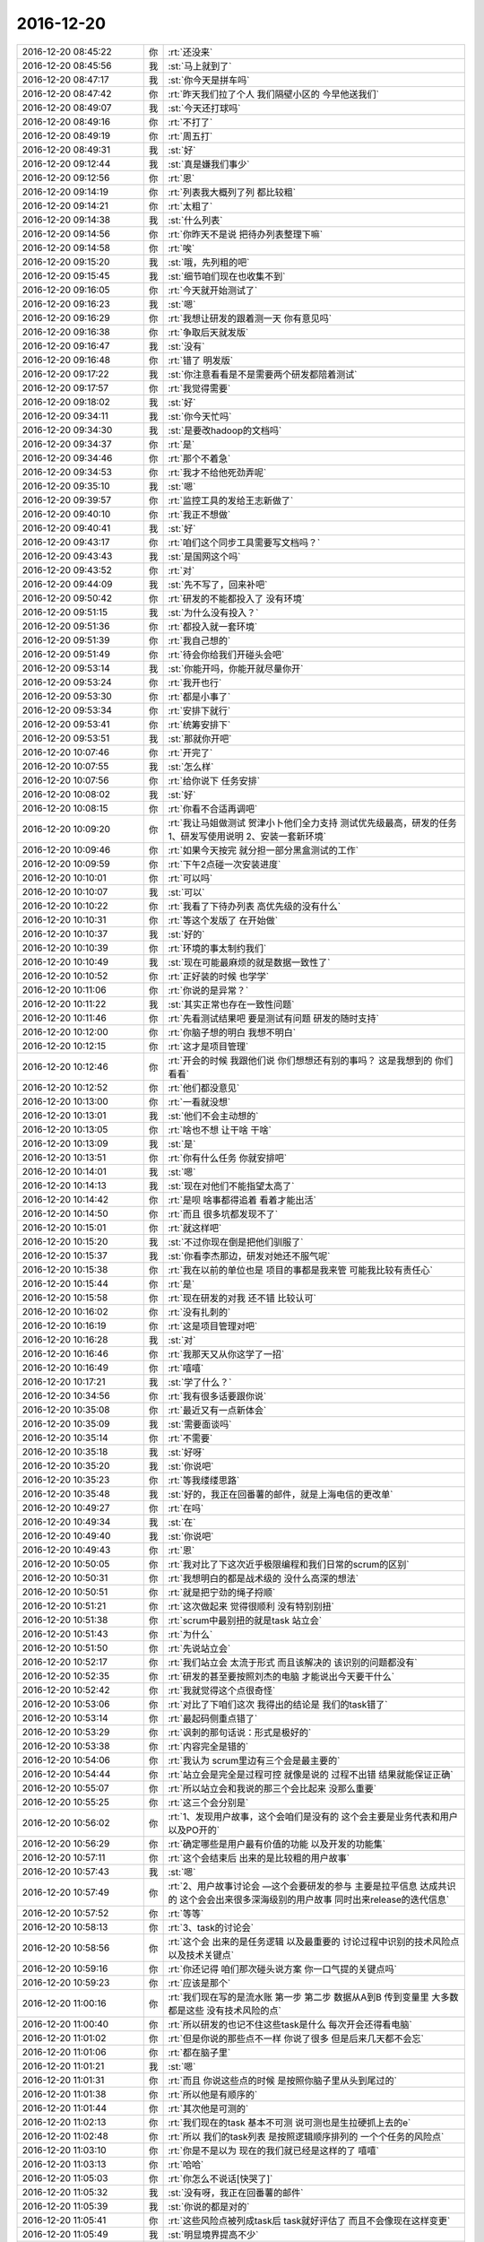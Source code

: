 2016-12-20
-------------

.. list-table::
   :widths: 25, 1, 60

   * - 2016-12-20 08:45:22
     - 你
     - :rt:`还没来`
   * - 2016-12-20 08:45:56
     - 我
     - :st:`马上就到了`
   * - 2016-12-20 08:47:17
     - 我
     - :st:`你今天是拼车吗`
   * - 2016-12-20 08:47:42
     - 你
     - :rt:`昨天我们拉了个人 我们隔壁小区的 今早他送我们`
   * - 2016-12-20 08:49:07
     - 我
     - :st:`今天还打球吗`
   * - 2016-12-20 08:49:16
     - 你
     - :rt:`不打了`
   * - 2016-12-20 08:49:19
     - 你
     - :rt:`周五打`
   * - 2016-12-20 08:49:31
     - 我
     - :st:`好`
   * - 2016-12-20 09:12:44
     - 我
     - :st:`真是嫌我们事少`
   * - 2016-12-20 09:12:56
     - 你
     - :rt:`恩`
   * - 2016-12-20 09:14:19
     - 你
     - :rt:`列表我大概列了列 都比较粗`
   * - 2016-12-20 09:14:21
     - 你
     - :rt:`太粗了`
   * - 2016-12-20 09:14:38
     - 我
     - :st:`什么列表`
   * - 2016-12-20 09:14:56
     - 你
     - :rt:`你昨天不是说 把待办列表整理下嘛`
   * - 2016-12-20 09:14:58
     - 你
     - :rt:`唉`
   * - 2016-12-20 09:15:20
     - 我
     - :st:`哦，先列粗的吧`
   * - 2016-12-20 09:15:45
     - 我
     - :st:`细节咱们现在也收集不到`
   * - 2016-12-20 09:16:05
     - 你
     - :rt:`今天就开始测试了`
   * - 2016-12-20 09:16:23
     - 我
     - :st:`嗯`
   * - 2016-12-20 09:16:29
     - 你
     - :rt:`我想让研发的跟着测一天 你有意见吗`
   * - 2016-12-20 09:16:38
     - 你
     - :rt:`争取后天就发版`
   * - 2016-12-20 09:16:47
     - 我
     - :st:`没有`
   * - 2016-12-20 09:16:48
     - 你
     - :rt:`错了 明发版`
   * - 2016-12-20 09:17:22
     - 我
     - :st:`你注意看看是不是需要两个研发都陪着测试`
   * - 2016-12-20 09:17:57
     - 你
     - :rt:`我觉得需要`
   * - 2016-12-20 09:18:02
     - 我
     - :st:`好`
   * - 2016-12-20 09:34:11
     - 我
     - :st:`你今天忙吗`
   * - 2016-12-20 09:34:30
     - 我
     - :st:`是要改hadoop的文档吗`
   * - 2016-12-20 09:34:37
     - 你
     - :rt:`是`
   * - 2016-12-20 09:34:46
     - 你
     - :rt:`那个不着急`
   * - 2016-12-20 09:34:53
     - 你
     - :rt:`我才不给他死劲弄呢`
   * - 2016-12-20 09:35:10
     - 我
     - :st:`嗯`
   * - 2016-12-20 09:39:57
     - 你
     - :rt:`监控工具的发给王志新做了`
   * - 2016-12-20 09:40:10
     - 你
     - :rt:`我正不想做`
   * - 2016-12-20 09:40:41
     - 我
     - :st:`好`
   * - 2016-12-20 09:43:17
     - 你
     - :rt:`咱们这个同步工具需要写文档吗？`
   * - 2016-12-20 09:43:43
     - 我
     - :st:`是国网这个吗`
   * - 2016-12-20 09:43:52
     - 你
     - :rt:`对`
   * - 2016-12-20 09:44:09
     - 我
     - :st:`先不写了，回来补吧`
   * - 2016-12-20 09:50:42
     - 你
     - :rt:`研发的不能都投入了 没有环境`
   * - 2016-12-20 09:51:15
     - 我
     - :st:`为什么没有投入？`
   * - 2016-12-20 09:51:36
     - 你
     - :rt:`都投入就一套环境`
   * - 2016-12-20 09:51:39
     - 你
     - :rt:`我自己想的`
   * - 2016-12-20 09:51:49
     - 你
     - :rt:`待会你给我们开碰头会吧`
   * - 2016-12-20 09:53:14
     - 我
     - :st:`你能开吗，你能开就尽量你开`
   * - 2016-12-20 09:53:24
     - 你
     - :rt:`我开也行`
   * - 2016-12-20 09:53:30
     - 你
     - :rt:`都是小事了`
   * - 2016-12-20 09:53:34
     - 你
     - :rt:`安排下就行`
   * - 2016-12-20 09:53:41
     - 你
     - :rt:`统筹安排下`
   * - 2016-12-20 09:53:51
     - 我
     - :st:`那就你开吧`
   * - 2016-12-20 10:07:46
     - 你
     - :rt:`开完了`
   * - 2016-12-20 10:07:55
     - 我
     - :st:`怎么样`
   * - 2016-12-20 10:07:56
     - 你
     - :rt:`给你说下 任务安排`
   * - 2016-12-20 10:08:02
     - 我
     - :st:`好`
   * - 2016-12-20 10:08:15
     - 你
     - :rt:`你看不合适再调吧`
   * - 2016-12-20 10:09:20
     - 你
     - :rt:`我让马姐做测试 贺津小卜他们全力支持 测试优先级最高，研发的任务 1、研发写使用说明   2、安装一套新环境`
   * - 2016-12-20 10:09:46
     - 你
     - :rt:`如果今天按完 就分担一部分黑盒测试的工作`
   * - 2016-12-20 10:09:59
     - 你
     - :rt:`下午2点碰一次安装进度`
   * - 2016-12-20 10:10:01
     - 你
     - :rt:`可以吗`
   * - 2016-12-20 10:10:07
     - 我
     - :st:`可以`
   * - 2016-12-20 10:10:22
     - 你
     - :rt:`我看了下待办列表 高优先级的没有什么`
   * - 2016-12-20 10:10:31
     - 你
     - :rt:`等这个发版了 在开始做`
   * - 2016-12-20 10:10:37
     - 我
     - :st:`好的`
   * - 2016-12-20 10:10:39
     - 你
     - :rt:`环境的事太制约我们`
   * - 2016-12-20 10:10:49
     - 我
     - :st:`现在可能最麻烦的就是数据一致性了`
   * - 2016-12-20 10:10:52
     - 你
     - :rt:`正好装的时候 也学学`
   * - 2016-12-20 10:11:06
     - 你
     - :rt:`你说的是异常？`
   * - 2016-12-20 10:11:22
     - 我
     - :st:`其实正常也存在一致性问题`
   * - 2016-12-20 10:11:46
     - 你
     - :rt:`先看测试结果吧 要是测试有问题 研发的随时支持`
   * - 2016-12-20 10:12:00
     - 你
     - :rt:`你脑子想的明白 我想不明白`
   * - 2016-12-20 10:12:15
     - 你
     - :rt:`这才是项目管理`
   * - 2016-12-20 10:12:46
     - 你
     - :rt:`开会的时候 我跟他们说 你们想想还有别的事吗？ 这是我想到的 你们看看`
   * - 2016-12-20 10:12:52
     - 你
     - :rt:`他们都没意见`
   * - 2016-12-20 10:13:00
     - 你
     - :rt:`一看就没想`
   * - 2016-12-20 10:13:01
     - 我
     - :st:`他们不会主动想的`
   * - 2016-12-20 10:13:05
     - 你
     - :rt:`啥也不想 让干啥 干啥`
   * - 2016-12-20 10:13:09
     - 我
     - :st:`是`
   * - 2016-12-20 10:13:51
     - 你
     - :rt:`你有什么任务 你就安排吧`
   * - 2016-12-20 10:14:01
     - 我
     - :st:`嗯`
   * - 2016-12-20 10:14:13
     - 我
     - :st:`现在对他们不能指望太高了`
   * - 2016-12-20 10:14:42
     - 你
     - :rt:`是呗 啥事都得追着 看着才能出活`
   * - 2016-12-20 10:14:50
     - 你
     - :rt:`而且 很多坑都发现不了`
   * - 2016-12-20 10:15:01
     - 你
     - :rt:`就这样吧`
   * - 2016-12-20 10:15:20
     - 我
     - :st:`不过你现在倒是把他们驯服了`
   * - 2016-12-20 10:15:37
     - 我
     - :st:`你看李杰那边，研发对她还不服气呢`
   * - 2016-12-20 10:15:38
     - 你
     - :rt:`我在以前的单位也是 项目的事都是我来管 可能我比较有责任心`
   * - 2016-12-20 10:15:44
     - 你
     - :rt:`是`
   * - 2016-12-20 10:15:58
     - 你
     - :rt:`现在研发的对我 还不错 比较认可`
   * - 2016-12-20 10:16:02
     - 你
     - :rt:`没有扎刺的`
   * - 2016-12-20 10:16:19
     - 你
     - :rt:`这是项目管理对吧`
   * - 2016-12-20 10:16:28
     - 我
     - :st:`对`
   * - 2016-12-20 10:16:46
     - 你
     - :rt:`我那天又从你这学了一招`
   * - 2016-12-20 10:16:49
     - 你
     - :rt:`嘻嘻`
   * - 2016-12-20 10:17:21
     - 我
     - :st:`学了什么？`
   * - 2016-12-20 10:34:56
     - 你
     - :rt:`我有很多话要跟你说`
   * - 2016-12-20 10:35:08
     - 你
     - :rt:`最近又有一点新体会`
   * - 2016-12-20 10:35:09
     - 我
     - :st:`需要面谈吗`
   * - 2016-12-20 10:35:14
     - 你
     - :rt:`不需要`
   * - 2016-12-20 10:35:18
     - 我
     - :st:`好呀`
   * - 2016-12-20 10:35:20
     - 我
     - :st:`你说吧`
   * - 2016-12-20 10:35:23
     - 你
     - :rt:`等我缕缕思路`
   * - 2016-12-20 10:35:48
     - 我
     - :st:`好的，我正在回番薯的邮件，就是上海电信的更改单`
   * - 2016-12-20 10:49:27
     - 你
     - :rt:`在吗`
   * - 2016-12-20 10:49:34
     - 我
     - :st:`在`
   * - 2016-12-20 10:49:40
     - 我
     - :st:`你说吧`
   * - 2016-12-20 10:49:43
     - 你
     - :rt:`恩`
   * - 2016-12-20 10:50:05
     - 你
     - :rt:`我对比了下这次近乎极限编程和我们日常的scrum的区别`
   * - 2016-12-20 10:50:31
     - 你
     - :rt:`我想明白的都是战术级的 没什么高深的想法`
   * - 2016-12-20 10:50:51
     - 你
     - :rt:`就是把宁劲的绳子捋顺`
   * - 2016-12-20 10:51:21
     - 你
     - :rt:`这次做起来 觉得很顺利 没有特别别扭`
   * - 2016-12-20 10:51:38
     - 你
     - :rt:`scrum中最别扭的就是task  站立会`
   * - 2016-12-20 10:51:43
     - 你
     - :rt:`为什么`
   * - 2016-12-20 10:51:50
     - 你
     - :rt:`先说站立会`
   * - 2016-12-20 10:52:17
     - 你
     - :rt:`我们站立会 太流于形式 而且该解决的 该识别的问题都没有`
   * - 2016-12-20 10:52:35
     - 你
     - :rt:`研发的甚至要按照刘杰的电脑 才能说出今天要干什么`
   * - 2016-12-20 10:52:42
     - 你
     - :rt:`我就觉得这个点很奇怪`
   * - 2016-12-20 10:53:06
     - 你
     - :rt:`对比了下咱们这次 我得出的结论是 我们的task错了`
   * - 2016-12-20 10:53:14
     - 你
     - :rt:`最起码侧重点错了`
   * - 2016-12-20 10:53:29
     - 你
     - :rt:`讽刺的那句话说：形式是极好的`
   * - 2016-12-20 10:53:38
     - 你
     - :rt:`内容完全是错的`
   * - 2016-12-20 10:54:06
     - 你
     - :rt:`我认为 scrum里边有三个会是最主要的`
   * - 2016-12-20 10:54:44
     - 你
     - :rt:`站立会是完全是过程可控 就像是说的 过程不出错 结果就能保证正确`
   * - 2016-12-20 10:55:07
     - 你
     - :rt:`所以站立会和我说的那三个会比起来 没那么重要`
   * - 2016-12-20 10:55:25
     - 你
     - :rt:`这三个会分别是`
   * - 2016-12-20 10:56:02
     - 你
     - :rt:`1、发现用户故事，这个会咱们是没有的 这个会主要是业务代表和用户 以及PO开的`
   * - 2016-12-20 10:56:29
     - 你
     - :rt:`确定哪些是用户最有价值的功能 以及开发的功能集`
   * - 2016-12-20 10:57:11
     - 你
     - :rt:`这个会结束后 出来的是比较粗的用户故事`
   * - 2016-12-20 10:57:43
     - 我
     - :st:`嗯`
   * - 2016-12-20 10:57:49
     - 你
     - :rt:`2、用户故事讨论会 —这个会要研发的参与 主要是拉平信息 达成共识的 这个会会出来很多深海级别的用户故事 同时出来release的迭代信息`
   * - 2016-12-20 10:57:52
     - 你
     - :rt:`等等`
   * - 2016-12-20 10:58:13
     - 你
     - :rt:`3、task的讨论会`
   * - 2016-12-20 10:58:56
     - 你
     - :rt:`这个会 出来的是任务逻辑  以及最重要的 讨论过程中识别的技术风险点 以及技术关键点`
   * - 2016-12-20 10:59:16
     - 你
     - :rt:`你还记得 咱们那次碰头说方案 你一口气提的关键点吗`
   * - 2016-12-20 10:59:23
     - 你
     - :rt:`应该是那个`
   * - 2016-12-20 11:00:16
     - 你
     - :rt:`我们现在写的是流水账 第一步 第二步  数据从A到B 传到变量里  大多数都是这些 没有技术风险的点`
   * - 2016-12-20 11:00:40
     - 你
     - :rt:`所以研发的也记不住这些task是什么  每次开会还得看电脑`
   * - 2016-12-20 11:01:02
     - 你
     - :rt:`但是你说的那些点不一样 你说了很多 但是后来几天都不会忘`
   * - 2016-12-20 11:01:06
     - 你
     - :rt:`都在脑子里`
   * - 2016-12-20 11:01:21
     - 我
     - :st:`嗯`
   * - 2016-12-20 11:01:31
     - 你
     - :rt:`而且 你说这些点的时候 是按照你脑子里从头到尾过的`
   * - 2016-12-20 11:01:38
     - 你
     - :rt:`所以他是有顺序的`
   * - 2016-12-20 11:01:44
     - 你
     - :rt:`其次他是可测的`
   * - 2016-12-20 11:02:13
     - 你
     - :rt:`我们现在的task 基本不可测 说可测也是生拉硬抓上去的e`
   * - 2016-12-20 11:02:48
     - 你
     - :rt:`所以 我们的task列表 是按照逻辑顺序排列的 一个个任务的风险点`
   * - 2016-12-20 11:03:10
     - 你
     - :rt:`你是不是以为 现在的我们就已经是这样的了 嘻嘻`
   * - 2016-12-20 11:03:13
     - 你
     - :rt:`哈哈`
   * - 2016-12-20 11:05:03
     - 你
     - :rt:`你怎么不说话[快哭了]`
   * - 2016-12-20 11:05:32
     - 我
     - :st:`没有呀，我正在回番薯的邮件`
   * - 2016-12-20 11:05:39
     - 我
     - :st:`你说的都是对的`
   * - 2016-12-20 11:05:41
     - 你
     - :rt:`这些风险点被列成task后 task就好评估了  而且不会像现在这样变更`
   * - 2016-12-20 11:05:49
     - 我
     - :st:`明显境界提高不少`
   * - 2016-12-20 11:05:54
     - 你
     - :rt:`你错了`
   * - 2016-12-20 11:05:59
     - 你
     - :rt:`我没有提高境界`
   * - 2016-12-20 11:06:36
     - 你
     - :rt:`我只是想明白了一个本来是大家默认的情况`
   * - 2016-12-20 11:07:01
     - 我
     - :st:`你能想明白本身就是一种提高呀`
   * - 2016-12-20 11:07:14
     - 我
     - :st:`就是你能从上帝视角去观察了`
   * - 2016-12-20 11:07:28
     - 你
     - :rt:`范树磊说啥了`
   * - 2016-12-20 11:07:47
     - 你
     - :rt:`我还想跟你聊聊项目管理的事`
   * - 2016-12-20 11:07:49
     - 我
     - :st:`待会我给你转邮件`
   * - 2016-12-20 11:07:53
     - 你
     - :rt:`OK`
   * - 2016-12-20 11:07:58
     - 我
     - :st:`你说吧`
   * - 2016-12-20 11:11:52
     - 你
     - :rt:`你看我写的软需里A4  结果集未选中时 点击按钮结果显示啥`
   * - 2016-12-20 11:12:16
     - 你
     - :rt:`是空吧 我记得 行号显示的是0`
   * - 2016-12-20 11:12:40
     - 我
     - :st:`显示1`
   * - 2016-12-20 11:12:52
     - 我
     - :st:`A0010在N0010处，用户未选中任何记录，点击『单记录显示』按钮；
       A0020企业管理器竖排显示所有记录的第一行记录，字段名称列的列名处显示1；`
   * - 2016-12-20 11:12:53
     - 你
     - :rt:`哦 那就是第一行对吗`
   * - 2016-12-20 11:13:00
     - 我
     - :st:`这个是1.0版的`
   * - 2016-12-20 11:13:02
     - 你
     - :rt:`嗯嗯`
   * - 2016-12-20 11:13:03
     - 你
     - :rt:`好的`
   * - 2016-12-20 11:13:09
     - 你
     - :rt:`那就是了`
   * - 2016-12-20 11:13:29
     - 你
     - :rt:`他们变更单里 只说可用 没说点击后什么行为`
   * - 2016-12-20 11:14:29
     - 我
     - :st:`没错`
   * - 2016-12-20 11:14:41
     - 你
     - :rt:`对啊 这个最起码得写上`
   * - 2016-12-20 11:15:01
     - 你
     - :rt:`不然仅可用 点了以后 是啥也没有 还是第一行啊`
   * - 2016-12-20 11:15:42
     - 你
     - :rt:`变更理由也没写点击后什么行为`
   * - 2016-12-20 11:15:48
     - 你
     - :rt:`变更理由为：1. 变更后，工具更易用。如：用户查询后，直接点击『单记录显示』按钮即可进行行转列查看，无需再多点击一次结果集。2. 若根据用户是否选中记录来处理『单记录显示』按钮的可用与否，实现难度较大，因为需要处理多个事件，如：鼠标的点击事件、鼠标的拖拽事件、tab键事件、上一页、下一页点击事件、以及其他组合快捷键等。`
   * - 2016-12-20 11:16:11
     - 你
     - :rt:`『按钮即可进行行转列查看』，没说查看什么`
   * - 2016-12-20 11:20:04
     - 我
     - :st:`他们的脑子真的是猪脑子`
   * - 2016-12-20 11:20:24
     - 你
     - :rt:`没脑子`
   * - 2016-12-20 11:20:32
     - 你
     - :rt:`真不像是做开发的`
   * - 2016-12-20 11:20:53
     - 我
     - :st:`我饿了`
   * - 2016-12-20 11:22:03
     - 我
     - :st:`我先去吃饭，下午听你讲项目管理`
   * - 2016-12-20 11:22:12
     - 你
     - :rt:`好`
   * - 2016-12-20 11:22:17
     - 你
     - :rt:`我主要是想听你讲`
   * - 2016-12-20 11:22:22
     - 你
     - :rt:`模型级别的e`
   * - 2016-12-20 11:36:23
     - 你
     - :rt:`我会问你问题的`
   * - 2016-12-20 11:36:53
     - 我
     - :st:`好的`
   * - 2016-12-20 13:33:36
     - 我
     - :st:`醒了`
   * - 2016-12-20 13:33:46
     - 我
     - :st:`你睡的怎么样`
   * - 2016-12-20 13:47:24
     - 你
     - :rt:`还好`
   * - 2016-12-20 13:47:39
     - 我
     - :st:`我2点去开会`
   * - 2016-12-20 13:47:47
     - 你
     - :rt:`什么会`
   * - 2016-12-20 13:47:49
     - 我
     - :st:`应该很快回来`
   * - 2016-12-20 13:47:58
     - 我
     - :st:`同步工具碰头会`
   * - 2016-12-20 13:48:45
     - 你
     - :rt:`恩 去吧`
   * - 2016-12-20 13:57:15
     - 你
     - :rt:`打起来了`
   * - 2016-12-20 13:57:19
     - 你
     - :rt:`哈哈`
   * - 2016-12-20 13:57:21
     - 我
     - :st:`？`
   * - 2016-12-20 13:57:23
     - 你
     - :rt:`小卜这脾气啊`
   * - 2016-12-20 13:57:25
     - 你
     - :rt:`哈哈`
   * - 2016-12-20 13:58:06
     - 你
     - :rt:`太搞笑`
   * - 2016-12-20 14:09:33
     - 我
     - :st:`同步暂停之前咱们做到哪了`
   * - 2016-12-20 14:10:10
     - 你
     - :rt:`全量同步实现整库的同步了`
   * - 2016-12-20 14:10:14
     - 你
     - :rt:`UP有事了`
   * - 2016-12-20 14:10:32
     - 我
     - :st:`什么事情`
   * - 2016-12-20 14:10:41
     - 你
     - :rt:`需求里没写的 以前企业管理器的功能 有的番薯他们删了 有的没删`
   * - 2016-12-20 14:10:55
     - 你
     - :rt:`测试的问需求 该不该删`
   * - 2016-12-20 14:11:07
     - 你
     - :rt:`删的要不要提bug`
   * - 2016-12-20 14:11:21
     - 你
     - :rt:`他们测试方案里也没写`
   * - 2016-12-20 14:11:25
     - 你
     - :rt:`就是没事找事`
   * - 2016-12-20 14:12:44
     - 你
     - :rt:`同步工具 接下来做列映射的全量同步和异常处理（报错退出与否客户决定）`
   * - 2016-12-20 14:12:57
     - 你
     - :rt:`还有一个进度信息显示`
   * - 2016-12-20 14:13:19
     - 我
     - :st:`好的，up的不用管`
   * - 2016-12-20 14:13:40
     - 你
     - :rt:`恩`
   * - 2016-12-20 14:13:43
     - 你
     - :rt:`好`
   * - 2016-12-20 14:13:51
     - 你
     - :rt:`你知道就行了`
   * - 2016-12-20 14:14:20
     - 你
     - :rt:`我说我不管  蓓蓓说不是需求说了算吗 我说我说过的 我说了算 我没说的 我可不敢说`
   * - 2016-12-20 14:14:40
     - 我
     - :st:`对`
   * - 2016-12-20 14:14:45
     - 我
     - :st:`说得好`
   * - 2016-12-20 14:32:17
     - 我
     - :st:`是的`
   * - 2016-12-20 14:32:18
     - 你
     - :rt:`真无聊`
   * - 2016-12-20 14:32:52
     - 我
     - :st:`是的`
   * - 2016-12-20 14:46:56
     - 你
     - :rt:`王洪越这个人 是真小人`
   * - 2016-12-20 14:47:18
     - 我
     - :st:`又把你推出去了吧`
   * - 2016-12-20 14:51:46
     - 你
     - :rt:`对啊`
   * - 2016-12-20 14:51:59
     - 你
     - :rt:`搅和半天 让我找邮件啥的 结果来句不管了`
   * - 2016-12-20 14:52:11
     - 我
     - :st:`我估计他就这样`
   * - 2016-12-20 14:52:18
     - 你
     - :rt:`神经病`
   * - 2016-12-20 14:52:42
     - 我
     - :st:`是`
   * - 2016-12-20 14:57:28
     - 你
     - :rt:`你干啥呢`
   * - 2016-12-20 14:57:38
     - 你
     - :rt:`小战斗脸`
   * - 2016-12-20 14:57:55
     - 我
     - :st:`[微笑]没事干，等你呢`
   * - 2016-12-20 15:01:43
     - 你
     - :rt:`总有一天我会把王洪越这个王八蛋干掉`
   * - 2016-12-20 15:02:00
     - 我
     - :st:`嗯，我支持你`
   * - 2016-12-20 15:05:13
     - 我
     - :st:`你收一下邮件`
   * - 2016-12-20 15:07:05
     - 你
     - :rt:`恩`
   * - 2016-12-20 15:07:11
     - 你
     - :rt:`好 我有个急活`
   * - 2016-12-20 15:29:56
     - 你
     - :rt:`我的天啊 这个文档太难懂了`
   * - 2016-12-20 15:30:01
     - 你
     - :rt:`根本看不出个数`
   * - 2016-12-20 15:30:20
     - 我
     - :st:`哪个`
   * - 2016-12-20 15:30:32
     - 我
     - :st:`是参数检查的吗`
   * - 2016-12-20 15:40:47
     - 你
     - :rt:`是`
   * - 2016-12-20 15:43:45
     - 我
     - :st:`这个你看看就行了`
   * - 2016-12-20 15:44:23
     - 你
     - :rt:`恩`
   * - 2016-12-20 15:44:32
     - 我
     - :st:`就是让你看看楼下的水平`
   * - 2016-12-20 15:44:40
     - 你
     - :rt:`恩 我知道`
   * - 2016-12-20 15:44:47
     - 你
     - :rt:`我觉得写的太技术了`
   * - 2016-12-20 15:49:54
     - 你
     - :rt:`干嘛呢`
   * - 2016-12-20 15:50:15
     - 我
     - :st:`没事，准备写送测文档`
   * - 2016-12-20 15:50:20
     - 我
     - :st:`你还有事吗`
   * - 2016-12-20 15:51:32
     - 你
     - :rt:`没事 你写吧`
   * - 2016-12-20 15:52:18
     - 我
     - :st:`你要是没事咱俩接着聊吧`
   * - 2016-12-20 15:53:40
     - 你
     - :rt:`好啊`
   * - 2016-12-20 15:53:50
     - 你
     - :rt:`感觉没到你的兴奋点`
   * - 2016-12-20 15:54:05
     - 我
     - :st:`没懂`
   * - 2016-12-20 15:54:13
     - 你
     - :rt:`早上的时候`
   * - 2016-12-20 15:54:17
     - 我
     - :st:`是我不够兴奋？`
   * - 2016-12-20 15:54:51
     - 我
     - :st:`你接着说吧`
   * - 2016-12-20 15:55:05
     - 我
     - :st:`早上我在努力理解你说的东西`
   * - 2016-12-20 15:55:17
     - 你
     - :rt:`啊？？`
   * - 2016-12-20 15:55:23
     - 你
     - :rt:`不至于吧`
   * - 2016-12-20 15:55:35
     - 我
     - :st:`就是从你说的里面抽你的想法的模型`
   * - 2016-12-20 15:55:39
     - 你
     - :rt:`这就是 打字`
   * - 2016-12-20 15:55:50
     - 你
     - :rt:`要是面谈 你一下子就知道我说啥了`
   * - 2016-12-20 15:56:00
     - 我
     - :st:`是呗`
   * - 2016-12-20 15:56:29
     - 你
     - :rt:`算了 那个不重要`
   * - 2016-12-20 15:56:37
     - 你
     - :rt:`咱说项目管理`
   * - 2016-12-20 15:56:41
     - 我
     - :st:`好`
   * - 2016-12-20 15:56:50
     - 你
     - :rt:`我吃橙子呢`
   * - 2016-12-20 15:56:52
     - 你
     - :rt:`等会`
   * - 2016-12-20 15:57:01
     - 你
     - :rt:`手被占着`
   * - 2016-12-20 15:58:48
     - 你
     - :rt:`接着说`
   * - 2016-12-20 15:59:39
     - 你
     - :rt:`跟软件工程纬度一样 项目管理的纬度是啥啊？`
   * - 2016-12-20 15:59:47
     - 你
     - :rt:`任务、时间、风险？`
   * - 2016-12-20 15:59:59
     - 我
     - :st:`资源和时间`
   * - 2016-12-20 16:00:29
     - 我
     - :st:`任务是基础，一般不当成一个维度`
   * - 2016-12-20 16:00:36
     - 你
     - :rt:`嗯嗯`
   * - 2016-12-20 16:00:52
     - 你
     - :rt:`合理安排资源`
   * - 2016-12-20 16:01:52
     - 我
     - :st:`继续说吧`
   * - 2016-12-20 16:02:14
     - 你
     - :rt:`我在想`
   * - 2016-12-20 16:02:27
     - 你
     - :rt:`除了合理安排资源外  有考核的标准吗`
   * - 2016-12-20 16:02:53
     - 你
     - :rt:`如何衡量好的项目管理 坏的`
   * - 2016-12-20 16:03:23
     - 我
     - :st:`有，不过都太抽象`
   * - 2016-12-20 16:03:58
     - 我
     - :st:`主要就是针对风险可以提前预警`
   * - 2016-12-20 16:04:32
     - 我
     - :st:`项目管理也是一种预期管理，能保证项目符合预期就是好的`
   * - 2016-12-20 16:05:04
     - 你
     - :rt:`他这个主要是时间吧`
   * - 2016-12-20 16:05:14
     - 你
     - :rt:`不延期`
   * - 2016-12-20 16:06:16
     - 你
     - :rt:`如果有风险 除了提出来 就是统筹安排了呗`
   * - 2016-12-20 16:06:27
     - 我
     - :st:`是`
   * - 2016-12-20 16:06:33
     - 你
     - :rt:`把资源用给紧急重要的事情上`
   * - 2016-12-20 16:06:39
     - 你
     - :rt:`说起来蛮简单的`
   * - 2016-12-20 16:06:50
     - 我
     - :st:`如果只是静态的当然简单了`
   * - 2016-12-20 16:07:00
     - 我
     - :st:`可是如果是动态的就麻烦了`
   * - 2016-12-20 16:07:05
     - 你
     - :rt:`肯定是动态的`
   * - 2016-12-20 16:07:15
     - 我
     - :st:`比如现在同步工具，经常出现意料之外的事情`
   * - 2016-12-20 16:07:24
     - 你
     - :rt:`我们的计划都是变化的`
   * - 2016-12-20 16:07:33
     - 你
     - :rt:`是`
   * - 2016-12-20 16:08:16
     - 你
     - :rt:`项目管理 不但是管理这些资源 时间 还包括推进吧`
   * - 2016-12-20 16:08:19
     - 我
     - :st:`计划随时变化没有问题，但是如何保证deadline不变才叫本事`
   * - 2016-12-20 16:08:27
     - 你
     - :rt:`感觉很多事没人推`
   * - 2016-12-20 16:08:36
     - 我
     - :st:`你说的推进应该是协调`
   * - 2016-12-20 16:08:42
     - 你
     - :rt:`哦 是`
   * - 2016-12-20 16:08:45
     - 我
     - :st:`还有就是监督`
   * - 2016-12-20 16:08:58
     - 我
     - :st:`这两个不是项目管理的主责`
   * - 2016-12-20 16:09:08
     - 你
     - :rt:`那什么是`
   * - 2016-12-20 16:09:09
     - 你
     - :rt:`安排`
   * - 2016-12-20 16:09:32
     - 我
     - :st:`就是制定计划，分派资源，预估风险`
   * - 2016-12-20 16:09:46
     - 我
     - :st:`还有就是根据情况调整计划`
   * - 2016-12-20 16:10:27
     - 我
     - :st:`如果监督和协调占了主要的工作量，说明干活的人本身素质低，不能主动工作`
   * - 2016-12-20 16:10:56
     - 你
     - :rt:`o`
   * - 2016-12-20 16:11:00
     - 你
     - :rt:`原来是这样`
   * - 2016-12-20 16:11:43
     - 我
     - :st:`一般的项目管理就是这些了`
   * - 2016-12-20 16:11:53
     - 我
     - :st:`还有高级的项目管理`
   * - 2016-12-20 16:11:54
     - 你
     - :rt:`明白了`
   * - 2016-12-20 16:11:56
     - 你
     - :rt:`说说`
   * - 2016-12-20 16:12:01
     - 你
     - :rt:`想听`
   * - 2016-12-20 16:12:06
     - 我
     - :st:`比如就刚才咱们说的人主动不够`
   * - 2016-12-20 16:12:41
     - 我
     - :st:`好的项目管理就会从流程、制度等方面去想办法，降低对人的素质的要求`
   * - 2016-12-20 16:12:55
     - 你
     - :rt:`啊！！！！！！！`
   * - 2016-12-20 16:13:10
     - 你
     - :rt:`原来是这样`
   * - 2016-12-20 16:13:12
     - 我
     - :st:`其实这部分工作已经不全是项目管理了，应该属于管理的大范畴`
   * - 2016-12-20 16:13:19
     - 我
     - :st:`你知道流水线吧`
   * - 2016-12-20 16:13:20
     - 你
     - :rt:`恩`
   * - 2016-12-20 16:13:22
     - 你
     - :rt:`知道`
   * - 2016-12-20 16:13:32
     - 你
     - :rt:`我大概明白你说的意思了`
   * - 2016-12-20 16:13:48
     - 我
     - :st:`用流水线替代手工就是从管理的角度降低对人素质的要求`
   * - 2016-12-20 16:14:04
     - 你
     - :rt:`恩`
   * - 2016-12-20 16:14:06
     - 你
     - :rt:`说的对`
   * - 2016-12-20 16:14:17
     - 我
     - :st:`管理学上有一个术语叫专业分工`
   * - 2016-12-20 16:14:32
     - 你
     - :rt:`恩`
   * - 2016-12-20 16:14:44
     - 我
     - :st:`瀑布就是基于这个理论`
   * - 2016-12-20 16:14:50
     - 你
     - :rt:`是`
   * - 2016-12-20 16:15:24
     - 你
     - :rt:`管理还包括 带人吧`
   * - 2016-12-20 16:15:29
     - 你
     - :rt:`这个专业的词我不知道`
   * - 2016-12-20 16:15:31
     - 你
     - :rt:`我得看看书`
   * - 2016-12-20 16:15:52
     - 你
     - :rt:`比如 你说过有的是用人的  有的是带人的`
   * - 2016-12-20 16:16:04
     - 我
     - :st:`管理不包括带人`
   * - 2016-12-20 16:16:18
     - 我
     - :st:`带人属于人力资源的范畴`
   * - 2016-12-20 16:16:28
     - 我
     - :st:`和管理学不是一个东西`
   * - 2016-12-20 16:16:41
     - 你
     - :rt:`啊？？？`
   * - 2016-12-20 16:16:47
     - 我
     - :st:`如果你想学管理学，我可以给你本书看`
   * - 2016-12-20 16:16:48
     - 你
     - :rt:`原来这么细分啊`
   * - 2016-12-20 16:16:54
     - 你
     - :rt:`好啊`
   * - 2016-12-20 16:16:55
     - 你
     - :rt:`可以`
   * - 2016-12-20 16:17:01
     - 你
     - :rt:`现在不要了`
   * - 2016-12-20 16:17:11
     - 我
     - :st:`好的`
   * - 2016-12-20 16:17:12
     - 你
     - :rt:`我现在对项目管理比较感兴趣`
   * - 2016-12-20 16:17:19
     - 你
     - :rt:`我先把项目管理搞明白`
   * - 2016-12-20 16:17:24
     - 你
     - :rt:`然后学管理学`
   * - 2016-12-20 16:17:31
     - 我
     - :st:`你先学着制定计划`
   * - 2016-12-20 16:17:32
     - 你
     - :rt:`太多我就烦了`
   * - 2016-12-20 16:17:35
     - 你
     - :rt:`恩`
   * - 2016-12-20 16:17:37
     - 你
     - :rt:`是`
   * - 2016-12-20 16:17:40
     - 我
     - :st:`你知道甘特图吗`
   * - 2016-12-20 16:17:46
     - 你
     - :rt:`听说过`
   * - 2016-12-20 16:17:49
     - 你
     - :rt:`没玩过`
   * - 2016-12-20 16:18:12
     - 我
     - :st:`甘特图是项目管理的基本`
   * - 2016-12-20 16:18:24
     - 你
     - :rt:`我不明白 你带杨丽颖 旭明啥的 这不是人力资源的事啊`
   * - 2016-12-20 16:18:32
     - 你
     - :rt:`这有点混`
   * - 2016-12-20 16:18:33
     - 我
     - :st:`你可以找点东西试试甘特图`
   * - 2016-12-20 16:18:48
     - 我
     - :st:`当然是人力资源的事情啦`
   * - 2016-12-20 16:19:04
     - 我
     - :st:`包括现在任职资格搞的培训`
   * - 2016-12-20 16:19:34
     - 我
     - :st:`就是通过各种手段提高其他人的能力`
   * - 2016-12-20 16:19:48
     - 你
     - :rt:`恩`
   * - 2016-12-20 16:20:00
     - 你
     - :rt:`明白了`
   * - 2016-12-20 16:20:01
     - 我
     - :st:`项目管理是不考虑提高人的能力的`
   * - 2016-12-20 16:20:04
     - 你
     - :rt:`恩`
   * - 2016-12-20 16:20:10
     - 我
     - :st:`除非你就是搞培训的项目管理`
   * - 2016-12-20 16:20:50
     - 你
     - :rt:`知道了`
   * - 2016-12-20 16:22:23
     - 我
     - :st:`还有什么吗`
   * - 2016-12-20 16:22:51
     - 你
     - :rt:`没了`
   * - 2016-12-20 16:23:26
     - 我
     - :st:`哦，这么快就没了`
   * - 2016-12-20 16:23:47
     - 你
     - :rt:`感觉不知道的东西好多啊`
   * - 2016-12-20 16:23:49
     - 你
     - :rt:`哈哈`
   * - 2016-12-20 16:23:57
     - 我
     - :st:`正常呀`
   * - 2016-12-20 16:24:15
     - 我
     - :st:`你这些不知道的大部分都是属于管理学的范畴`
   * - 2016-12-20 16:24:27
     - 你
     - :rt:`你说的那个需求和设计平滑过度的事 解决了吗`
   * - 2016-12-20 16:24:37
     - 我
     - :st:`你现在又不是管理岗，当然不需要这些知识了`
   * - 2016-12-20 16:24:45
     - 我
     - :st:`还没有`
   * - 2016-12-20 16:24:46
     - 你
     - :rt:`恩`
   * - 2016-12-20 16:24:48
     - 你
     - :rt:`恩`
   * - 2016-12-20 16:25:02
     - 我
     - :st:`这几天有点忙，没空思考`
   * - 2016-12-20 16:25:06
     - 你
     - :rt:`恩`
   * - 2016-12-20 16:25:08
     - 你
     - :rt:`不着急`
   * - 2016-12-20 16:25:16
     - 你
     - :rt:`最近是挺忙的`
   * - 2016-12-20 16:25:19
     - 你
     - :rt:`刚闲下来`
   * - 2016-12-20 16:25:52
     - 我
     - :st:`说实话，我还想从你身上获得点灵感呢`
   * - 2016-12-20 16:26:04
     - 你
     - :rt:`让你失望了吧`
   * - 2016-12-20 16:26:12
     - 你
     - :rt:`我有个建议`
   * - 2016-12-20 16:26:34
     - 我
     - :st:`你说`
   * - 2016-12-20 16:26:55
     - 你
     - :rt:`我想我们下次开计划会的时候 你去旁听呗`
   * - 2016-12-20 16:27:02
     - 你
     - :rt:`你先别拒绝`
   * - 2016-12-20 16:27:11
     - 你
     - :rt:`我一直有个问题`
   * - 2016-12-20 16:28:15
     - 你
     - :rt:`你知道我是比较能发现问题的  我现在没有发现计划会让我有特别大矛盾的地方  我怕我做错的 又不知道 一直错下去 我还怕我到瓶颈期了`
   * - 2016-12-20 16:29:26
     - 我
     - :st:`我能理解你的感觉`
   * - 2016-12-20 16:29:42
     - 你
     - :rt:`那咱们说说`
   * - 2016-12-20 16:29:50
     - 我
     - :st:`好呀`
   * - 2016-12-20 16:31:46
     - 我
     - :st:`这个release你自己进步了不少，也获得了很多经验`
   * - 2016-12-20 16:31:52
     - 你
     - :rt:`是`
   * - 2016-12-20 16:31:55
     - 你
     - :rt:`很多`
   * - 2016-12-20 16:32:18
     - 我
     - :st:`但是现在你自己感觉好像没有之前那种进步的感觉了`
   * - 2016-12-20 16:32:25
     - 你
     - :rt:`是`
   * - 2016-12-20 16:32:50
     - 你
     - :rt:`而且 我不怕你笑话 我都不想带这个团队了 我想加入一个整体水平高的`
   * - 2016-12-20 16:33:01
     - 你
     - :rt:`我是掉脚的那个`
   * - 2016-12-20 16:33:04
     - 我
     - :st:`我知道`
   * - 2016-12-20 16:33:14
     - 你
     - :rt:`你看这个ogg的项目 跟你在一块 我就学了很多东西`
   * - 2016-12-20 16:33:15
     - 我
     - :st:`所以我才邀请你和我一起做东西呀`
   * - 2016-12-20 16:47:34
     - 你
     - :rt:`你干嘛呢`
   * - 2016-12-20 16:48:08
     - 我
     - :st:`没事，等你呢`
   * - 2016-12-20 16:48:29
     - 你
     - :rt:`要不你去问问贺津他们情况 给他们点压力`
   * - 2016-12-20 16:48:35
     - 你
     - :rt:`想动吗？`
   * - 2016-12-20 16:48:50
     - 我
     - :st:`今天不想理他们`
   * - 2016-12-20 16:48:56
     - 你
     - :rt:`那别去了`
   * - 2016-12-20 16:52:01
     - 我
     - :st:`咱俩接着说吧`
   * - 2016-12-20 16:52:07
     - 你
     - :rt:`好`
   * - 2016-12-20 16:52:19
     - 你
     - :rt:`接着说`
   * - 2016-12-20 16:52:52
     - 你
     - :rt:`接着说`
   * - 2016-12-20 16:53:10
     - 我
     - :st:`嗯， 我就是想和你一起做一个东西`
   * - 2016-12-20 16:53:32
     - 我
     - :st:`这样你也能学一些东西`
   * - 2016-12-20 16:53:45
     - 你
     - :rt:`是`
   * - 2016-12-20 16:55:13
     - 我
     - :st:`让你看用户故事地图这本书也是想让你学学新的东西，然后可以练练手`
   * - 2016-12-20 16:55:21
     - 你
     - :rt:`恩`
   * - 2016-12-20 16:55:53
     - 你
     - :rt:`我看到12章了`
   * - 2016-12-20 16:55:55
     - 你
     - :rt:`基本差不多`
   * - 2016-12-20 16:56:01
     - 你
     - :rt:`还有点细节的东西`
   * - 2016-12-20 16:56:07
     - 我
     - :st:`什么叫基本差不多`
   * - 2016-12-20 16:56:22
     - 你
     - :rt:`我看没啥让我感兴趣的东西`
   * - 2016-12-20 16:56:39
     - 你
     - :rt:`没有前几章那么有共鸣`
   * - 2016-12-20 16:56:42
     - 我
     - :st:`哦`
   * - 2016-12-20 16:57:29
     - 你
     - :rt:`可以总结下这本书`
   * - 2016-12-20 16:57:43
     - 我
     - :st:`好呀，你说说`
   * - 2016-12-20 16:57:44
     - 你
     - :rt:`主要你说的那个只见树木 不见森林 我还没感觉`
   * - 2016-12-20 16:58:17
     - 你
     - :rt:`这本书有个观点 MVP的`
   * - 2016-12-20 16:58:20
     - 你
     - :rt:`你看了吧`
   * - 2016-12-20 16:58:46
     - 你
     - :rt:`对我对理解快速迭代 敏捷宣言有很大帮助`
   * - 2016-12-20 16:58:56
     - 我
     - :st:`我看了`
   * - 2016-12-20 16:59:16
     - 你
     - :rt:`可用的软件 重于 完备的文档`
   * - 2016-12-20 16:59:36
     - 你
     - :rt:`个体与交互 重于 过程和工具
       ◆可用的软件 重于 完备的文档
       ◆客户协作   重于 合同谈判
       ◆响应变化   重于 遵循计划`
   * - 2016-12-20 16:59:47
     - 你
     - :rt:`这几句话都有自己的理解了`
   * - 2016-12-20 16:59:54
     - 你
     - :rt:`不像以前`
   * - 2016-12-20 17:00:07
     - 你
     - :rt:`第一次你培训时候说的 我都不知道是啥`
   * - 2016-12-20 17:00:13
     - 我
     - :st:`嗯`
   * - 2016-12-20 17:00:46
     - 你
     - :rt:`而且更理解软件工程了`
   * - 2016-12-20 17:01:00
     - 你
     - :rt:`我给你说说吧`
   * - 2016-12-20 17:01:04
     - 我
     - :st:`好呀`
   * - 2016-12-20 17:01:29
     - 你
     - :rt:`这部分很透彻了`
   * - 2016-12-20 17:01:51
     - 你
     - :rt:`先从你第一次讲软件工程史说`
   * - 2016-12-20 17:02:02
     - 你
     - :rt:`在讲ppt之前 你给我说了很多`
   * - 2016-12-20 17:02:13
     - 你
     - :rt:`我当时似懂非懂的`
   * - 2016-12-20 17:02:26
     - 你
     - :rt:`其实是不懂 我甚至不知道你为啥给我说这些`
   * - 2016-12-20 17:02:36
     - 你
     - :rt:`但是我记住了你说的几句很重要的话`
   * - 2016-12-20 17:03:01
     - 你
     - :rt:`就是软件工程 是从其他工程类比过来的`
   * - 2016-12-20 17:03:13
     - 你
     - :rt:`当时不理解`
   * - 2016-12-20 17:03:21
     - 你
     - :rt:`还有包括CMMI啥的`
   * - 2016-12-20 17:03:31
     - 你
     - :rt:`我那时候还很崇拜瀑布呢`
   * - 2016-12-20 17:06:13
     - 我
     - :st:`我知道`
   * - 2016-12-20 17:06:35
     - 你
     - :rt:`主要我对其他工程了解的也很少  基础知识太少了  所以没理解。现在看来，我觉得瀑布流程是人们探索软件开发这件事的一个尝试  而基于软件工程衍生出来的一大堆理论 都是这个尝试发展的结果  但实践证明 软件工程的这个尝试是错的`
   * - 2016-12-20 17:06:52
     - 你
     - :rt:`而且『是错的』这件事被越来越多的人认可`
   * - 2016-12-20 17:07:09
     - 你
     - :rt:`所以我认为 敏捷最终会取代瀑布`
   * - 2016-12-20 17:07:21
     - 我
     - :st:`😄，你真的是太棒了`
   * - 2016-12-20 17:07:33
     - 你
     - :rt:`也就是 以后随着敏捷的兴盛，瀑布会淡出历史舞台`
   * - 2016-12-20 17:07:44
     - 你
     - :rt:`甚至软件工程都成为废墟一片`
   * - 2016-12-20 17:07:48
     - 我
     - :st:`嗯`
   * - 2016-12-20 17:07:58
     - 你
     - :rt:`学校也不再会开设这门课程`
   * - 2016-12-20 17:08:18
     - 你
     - :rt:`取而代之的是敏捷这个 不知道叫啥的学科`
   * - 2016-12-20 17:09:04
     - 我
     - :st:`嗯`
   * - 2016-12-20 17:09:12
     - 你
     - :rt:`而且 我们常说的 瀑布会和敏捷共存`
   * - 2016-12-20 17:09:15
     - 你
     - :rt:`我不相信`
   * - 2016-12-20 17:09:25
     - 你
     - :rt:`我相信将来敏捷一定会取代瀑布`
   * - 2016-12-20 17:09:32
     - 你
     - :rt:`只是时间的问题`
   * - 2016-12-20 17:09:43
     - 我
     - :st:`嗯`
   * - 2016-12-20 17:10:06
     - 你
     - :rt:`这跟人的素质没啥关系`
   * - 2016-12-20 17:10:19
     - 你
     - :rt:`是正确的做事 和 做正确的事的关系`
   * - 2016-12-20 17:10:28
     - 我
     - :st:`说的不错`
   * - 2016-12-20 17:10:48
     - 你
     - :rt:`这个是软件工程这部分`
   * - 2016-12-20 17:10:52
     - 你
     - :rt:`剩下的就是敏捷了`
   * - 2016-12-20 17:11:48
     - 你
     - :rt:`你不点评点评吗`
   * - 2016-12-20 17:11:51
     - 你
     - :rt:`有错的吗`
   * - 2016-12-20 17:12:15
     - 我
     - :st:`没有错的`
   * - 2016-12-20 17:12:58
     - 你
     - :rt:`李杰对『工程』一无所知 所以他理解不到我这么深`
   * - 2016-12-20 17:13:21
     - 我
     - :st:`对`
   * - 2016-12-20 17:13:29
     - 我
     - :st:`你接着说`
   * - 2016-12-20 17:13:36
     - 你
     - :rt:`好`
   * - 2016-12-20 17:14:32
     - 你
     - :rt:`敏捷的前提 是承认需求会变  这个是由于人性造成的`
   * - 2016-12-20 17:14:58
     - 你
     - :rt:`按照我想的  软件开发的历史 到敏捷以后 应该就能固化下来了`
   * - 2016-12-20 17:15:18
     - 你
     - :rt:`不会再出现敏捷 取代 瀑布的这种历史`
   * - 2016-12-20 17:15:27
     - 你
     - :rt:`这个也不绝对`
   * - 2016-12-20 17:15:36
     - 你
     - :rt:`跟很多方面都有关系`
   * - 2016-12-20 17:15:44
     - 我
     - :st:`嗯`
   * - 2016-12-20 17:15:49
     - 你
     - :rt:`技术的发展 硬件的发展啥的吧`
   * - 2016-12-20 17:15:52
     - 你
     - :rt:`不清楚`
   * - 2016-12-20 17:16:07
     - 你
     - :rt:`虽然最终是这样`
   * - 2016-12-20 17:16:22
     - 你
     - :rt:`但是我们还将会处于瀑布阶段很久`
   * - 2016-12-20 17:16:37
     - 你
     - :rt:`而且 你信不信`
   * - 2016-12-20 17:17:11
     - 你
     - :rt:`所有人软件开发都得经历 混沌-瀑布-敏捷的过度才能理解敏捷的真谛`
   * - 2016-12-20 17:17:17
     - 你
     - :rt:`你相信吗`
   * - 2016-12-20 17:17:23
     - 我
     - :st:`相信`
   * - 2016-12-20 17:17:40
     - 你
     - :rt:`也就是 试图去跳过瀑布到达敏捷是不可行的`
   * - 2016-12-20 17:18:02
     - 你
     - :rt:`这是人们认知的三个层次嘛 对吧`
   * - 2016-12-20 17:18:04
     - 你
     - :rt:`嘻嘻`
   * - 2016-12-20 17:18:37
     - 我
     - :st:`还有吗`
   * - 2016-12-20 17:18:45
     - 你
     - :rt:`有啊`
   * - 2016-12-20 17:18:47
     - 你
     - :rt:`很多呢`
   * - 2016-12-20 17:18:52
     - 我
     - :st:`继续继续`
   * - 2016-12-20 17:18:53
     - 你
     - :rt:`这只是软件工程的`
   * - 2016-12-20 17:18:56
     - 你
     - :rt:`还有敏捷的呢`
   * - 2016-12-20 17:18:57
     - 我
     - :st:`我都等不及了`
   * - 2016-12-20 17:19:03
     - 你
     - :rt:`我说的太乱了`
   * - 2016-12-20 17:19:22
     - 我
     - :st:`打字太浪费时间了，要是面谈一会就说完了`
   * - 2016-12-20 17:19:28
     - 你
     - :rt:`对啊`
   * - 2016-12-20 17:19:30
     - 你
     - :rt:`烦死了`
   * - 2016-12-20 17:19:35
     - 你
     - :rt:`这是我最受不了`
   * - 2016-12-20 17:19:37
     - 你
     - :rt:`的`
   * - 2016-12-20 17:19:38
     - 你
     - :rt:`的`
   * - 2016-12-20 17:19:39
     - 你
     - :rt:`的`
   * - 2016-12-20 17:19:40
     - 你
     - :rt:`的`
   * - 2016-12-20 17:19:42
     - 你
     - :rt:`气死了`
   * - 2016-12-20 17:19:44
     - 我
     - :st:`😄`
   * - 2016-12-20 17:19:54
     - 你
     - :rt:`而且显得很乱`
   * - 2016-12-20 17:20:08
     - 你
     - :rt:`周日那天我就跟李杰说这个  大概齐吧`
   * - 2016-12-20 17:20:18
     - 你
     - :rt:`他竟然理解成那样了`
   * - 2016-12-20 17:20:20
     - 你
     - :rt:`哈哈`
   * - 2016-12-20 17:20:26
     - 你
     - :rt:`而且 一直说我解释的不好`
   * - 2016-12-20 17:20:31
     - 我
     - :st:`李杰应该理解不了`
   * - 2016-12-20 17:20:32
     - 你
     - :rt:`我也挺生气的`
   * - 2016-12-20 17:20:52
     - 你
     - :rt:`你看我一说你就能知道我要表达什么`
   * - 2016-12-20 17:20:53
     - 我
     - :st:`她现在还没有到你这个层次`
   * - 2016-12-20 17:20:56
     - 你
     - :rt:`唉`
   * - 2016-12-20 17:20:57
     - 你
     - :rt:`接着说`
   * - 2016-12-20 17:21:01
     - 你
     - :rt:`敏捷`
   * - 2016-12-20 17:21:02
     - 我
     - :st:`嗯`
   * - 2016-12-20 17:23:38
     - 你
     - :rt:`最近一直觉得 敏捷就是：把大拆小`
   * - 2016-12-20 17:23:55
     - 你
     - :rt:`我脑子里能类比的例子太多了`
   * - 2016-12-20 17:24:19
     - 你
     - :rt:`抽象的说出来 说不太漂亮 但是道理我都懂`
   * - 2016-12-20 17:24:36
     - 你
     - :rt:`拆的过程 很有将就`
   * - 2016-12-20 17:24:43
     - 我
     - :st:`嗯`
   * - 2016-12-20 17:24:47
     - 你
     - :rt:`瀑布那种按照模块拆 也是拆`
   * - 2016-12-20 17:24:52
     - 你
     - :rt:`敏捷不是`
   * - 2016-12-20 17:24:58
     - 你
     - :rt:`敏捷是按照功能拆`
   * - 2016-12-20 17:25:10
     - 你
     - :rt:`虽然很小 但每个都能帮用户做点事`
   * - 2016-12-20 17:25:20
     - 你
     - :rt:`每个都是一个能用的工具`
   * - 2016-12-20 17:25:28
     - 我
     - :st:`没错`
   * - 2016-12-20 17:25:49
     - 你
     - :rt:`迭代过程中不但开发新工具 还会对老工具进行优化`
   * - 2016-12-20 17:26:47
     - 你
     - :rt:`先拆用户价值最高的`
   * - 2016-12-20 17:28:18
     - 你
     - :rt:`这样一来 对开发而言 也不是开发各不知道是啥的庞然大物`
   * - 2016-12-20 17:28:31
     - 你
     - :rt:`因为足够小 所以定义的也会足够清晰`
   * - 2016-12-20 17:28:38
     - 我
     - :st:`没错`
   * - 2016-12-20 17:28:41
     - 你
     - :rt:`『定义』是带双引号的`
   * - 2016-12-20 17:28:51
     - 我
     - :st:`你是真理解了`
   * - 2016-12-20 17:29:07
     - 你
     - :rt:`对啊 我特别有信心`
   * - 2016-12-20 17:29:10
     - 你
     - :rt:`真理解了`
   * - 2016-12-20 17:29:56
     - 你
     - :rt:`我还得说呢`
   * - 2016-12-20 17:30:13
     - 你
     - :rt:`好多想跟你说的`
   * - 2016-12-20 17:30:26
     - 你
     - :rt:`对用户而言`
   * - 2016-12-20 17:30:42
     - 你
     - :rt:`他给你钱 让你给他造工具`
   * - 2016-12-20 17:30:53
     - 你
     - :rt:`计划是半年 结果2年没干完`
   * - 2016-12-20 17:31:19
     - 你
     - :rt:`出来个存在各种问题  又包含一堆代码的鸡肋`
   * - 2016-12-20 17:31:28
     - 你
     - :rt:`客户对这个团队失望透顶`
   * - 2016-12-20 17:31:54
     - 你
     - :rt:`敏捷不是 敏捷是我先找到你最痛的点 然后开发出来一个小工具  你先用着`
   * - 2016-12-20 17:32:12
     - 你
     - :rt:`客户拿到东西 能解决他的问题 很开心 虽然不能全解决`
   * - 2016-12-20 17:32:17
     - 你
     - :rt:`把钱给了`
   * - 2016-12-20 17:32:30
     - 我
     - :st:`对`
   * - 2016-12-20 17:37:57
     - 我
     - :st:`我发给你吧`
   * - 2016-12-20 17:38:39
     - 你
     - :rt:`没事`
   * - 2016-12-20 17:38:41
     - 你
     - :rt:`我有`
   * - 2016-12-20 17:38:44
     - 你
     - :rt:`我就是跟你问问`
   * - 2016-12-20 17:38:50
     - 我
     - :st:`好的`
   * - 2016-12-20 17:38:53
     - 你
     - :rt:`基线里没有`
   * - 2016-12-20 17:38:57
     - 你
     - :rt:`我估计`
   * - 2016-12-20 17:39:00
     - 我
     - :st:`嗯`
   * - 2016-12-20 17:39:02
     - 我
     - :st:`接着说吧`
   * - 2016-12-20 17:39:12
     - 我
     - :st:`我太想听你说了`
   * - 2016-12-20 17:39:14
     - 你
     - :rt:`等会 我先该文档`
   * - 2016-12-20 17:39:17
     - 你
     - :rt:`等会`
   * - 2016-12-20 17:39:19
     - 我
     - :st:`好吧`
   * - 2016-12-20 17:39:20
     - 你
     - :rt:`真的啊`
   * - 2016-12-20 17:39:21
     - 我
     - :st:`不着急`
   * - 2016-12-20 17:39:33
     - 我
     - :st:`对呀，这要是面谈，能有很多的快乐`
   * - 2016-12-20 17:39:43
     - 我
     - :st:`可以和你一起分享这种快乐`
   * - 2016-12-20 18:06:53
     - 你
     - :rt:`你用给回个邮件吗  马姐把测试结果发出来了`
   * - 2016-12-20 18:07:05
     - 你
     - :rt:`你别回了 我回个得了 你是我的杀手锏`
   * - 2016-12-20 18:07:10
     - 你
     - :rt:`我得省着用`
   * - 2016-12-20 18:07:20
     - 你
     - :rt:`我也不想回`
   * - 2016-12-20 18:07:21
     - 我
     - :st:`😀`
   * - 2016-12-20 18:07:24
     - 你
     - :rt:`要不别回了`
   * - 2016-12-20 18:07:35
     - 你
     - :rt:`我回个   收到  得了`
   * - 2016-12-20 18:07:41
     - 我
     - :st:`回就是为了鼓励`
   * - 2016-12-20 18:07:49
     - 我
     - :st:`不回也没事`
   * - 2016-12-20 18:08:03
     - 你
     - :rt:`做的好给鼓励  做的不好不给鼓励`
   * - 2016-12-20 18:11:14
     - 你
     - :rt:`完事了`
   * - 2016-12-20 18:11:18
     - 我
     - :st:`好`
   * - 2016-12-20 18:11:31
     - 我
     - :st:`歇会吧，明天继续聊`
   * - 2016-12-20 18:11:41
     - 你
     - :rt:`今天啥也没干`
   * - 2016-12-20 18:12:16
     - 我
     - :st:`不是已经干好多了吗`
   * - 2016-12-20 18:12:22
     - 你
     - :rt:`没有啊`
   * - 2016-12-20 18:12:25
     - 你
     - :rt:`啥也没干`
   * - 2016-12-20 18:14:38
     - 你
     - :rt:`我一会回家`
   * - 2016-12-20 18:14:45
     - 你
     - :rt:`喽`
   * - 2016-12-20 18:15:00
     - 我
     - :st:`好，`
   * - 2016-12-20 18:16:42
     - 你
     - :rt:`刘杰带美瞳了`
   * - 2016-12-20 18:16:47
     - 你
     - :rt:`看着跟怪物似的`
   * - 2016-12-20 18:17:02
     - 我
     - :st:`哦，我以为只是隐形呢`
   * - 2016-12-20 18:17:10
     - 我
     - :st:`都没注意看`
   * - 2016-12-20 18:18:57
     - 你
     - :rt:`恩`
   * - 2016-12-20 18:19:01
     - 你
     - :rt:`不看舒服点`
   * - 2016-12-20 18:19:05
     - 你
     - :rt:`看了很难受`
   * - 2016-12-20 18:19:10
     - 我
     - :st:`是`
   * - 2016-12-20 18:19:54
     - 你
     - :rt:`可用的软件是衡量进度的主要指标。`
   * - 2016-12-20 18:19:57
     - 你
     - :rt:`敏捷原则`
   * - 2016-12-20 18:20:03
     - 我
     - :st:`没错`
   * - 2016-12-20 18:22:17
     - 你
     - :rt:`刚才好心酸`
   * - 2016-12-20 18:22:25
     - 你
     - :rt:`看到了很可怜的一幕`
   * - 2016-12-20 18:22:32
     - 我
     - :st:`啊`
   * - 2016-12-20 18:22:44
     - 你
     - :rt:`我不想说`
   * - 2016-12-20 18:23:03
     - 我
     - :st:`不说了`
   * - 2016-12-20 18:23:24
     - 我
     - :st:`你们几点回去`
   * - 2016-12-20 18:23:47
     - 你
     - :rt:`等着被接`
   * - 2016-12-20 18:24:24
     - 我
     - :st:`😄，我第一眼看成等着批准`
   * - 2016-12-20 18:25:05
     - 你
     - :rt:`哈哈`
   * - 2016-12-20 18:25:15
     - 你
     - :rt:`我又要离开你了`
   * - 2016-12-20 18:25:19
     - 你
     - :rt:`呜呜`
   * - 2016-12-20 18:25:33
     - 我
     - :st:`明天又看见了[微笑]`
   * - 2016-12-20 18:25:41
     - 我
     - :st:`可以继续聊`
   * - 2016-12-20 18:25:44
     - 你
     - :rt:`是`
   * - 2016-12-20 18:25:57
     - 我
     - :st:`好想呀`
   * - 2016-12-20 18:26:21
     - 你
     - :rt:`走了`